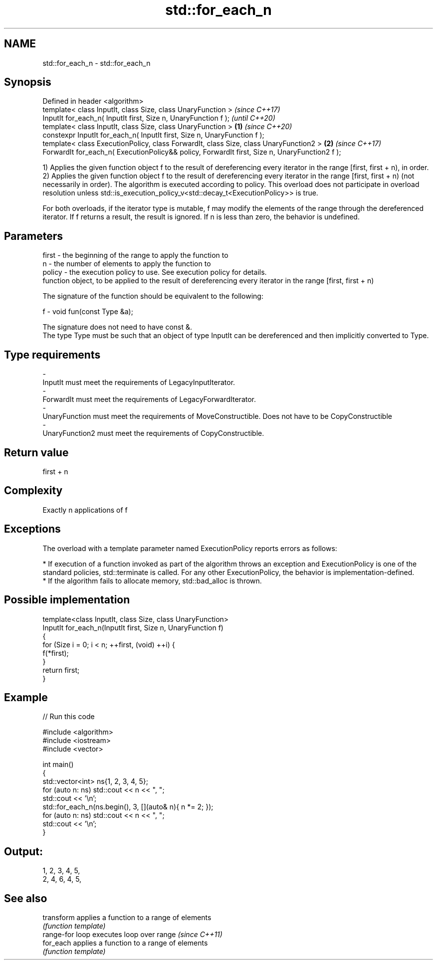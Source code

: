 .TH std::for_each_n 3 "2020.03.24" "http://cppreference.com" "C++ Standard Libary"
.SH NAME
std::for_each_n \- std::for_each_n

.SH Synopsis
   Defined in header <algorithm>
   template< class InputIt, class Size, class UnaryFunction >                                           \fI(since C++17)\fP
   InputIt for_each_n( InputIt first, Size n, UnaryFunction f );                                        \fI(until C++20)\fP
   template< class InputIt, class Size, class UnaryFunction >                                   \fB(1)\fP     \fI(since C++20)\fP
   constexpr InputIt for_each_n( InputIt first, Size n, UnaryFunction f );
   template< class ExecutionPolicy, class ForwardIt, class Size, class UnaryFunction2 >             \fB(2)\fP \fI(since C++17)\fP
   ForwardIt for_each_n( ExecutionPolicy&& policy, ForwardIt first, Size n, UnaryFunction2 f );

   1) Applies the given function object f to the result of dereferencing every iterator in the range [first, first + n), in order.
   2) Applies the given function object f to the result of dereferencing every iterator in the range [first, first + n) (not necessarily in order). The algorithm is executed according to policy. This overload does not participate in overload resolution unless std::is_execution_policy_v<std::decay_t<ExecutionPolicy>> is true.

   For both overloads, if the iterator type is mutable, f may modify the elements of the range through the dereferenced iterator. If f returns a result, the result is ignored. If n is less than zero, the behavior is undefined.

.SH Parameters

   first  - the beginning of the range to apply the function to
   n      - the number of elements to apply the function to
   policy - the execution policy to use. See execution policy for details.
            function object, to be applied to the result of dereferencing every iterator in the range [first, first + n)

            The signature of the function should be equivalent to the following:

   f      - void fun(const Type &a);

            The signature does not need to have const &.
            The type Type must be such that an object of type InputIt can be dereferenced and then implicitly converted to Type.

            
.SH Type requirements
   -
   InputIt must meet the requirements of LegacyInputIterator.
   -
   ForwardIt must meet the requirements of LegacyForwardIterator.
   -
   UnaryFunction must meet the requirements of MoveConstructible. Does not have to be CopyConstructible
   -
   UnaryFunction2 must meet the requirements of CopyConstructible.

.SH Return value

   first + n

.SH Complexity

   Exactly n applications of f

.SH Exceptions

   The overload with a template parameter named ExecutionPolicy reports errors as follows:

     * If execution of a function invoked as part of the algorithm throws an exception and ExecutionPolicy is one of the standard policies, std::terminate is called. For any other ExecutionPolicy, the behavior is implementation-defined.
     * If the algorithm fails to allocate memory, std::bad_alloc is thrown.

.SH Possible implementation

   template<class InputIt, class Size, class UnaryFunction>
   InputIt for_each_n(InputIt first, Size n, UnaryFunction f)
   {
       for (Size i = 0; i < n; ++first, (void) ++i) {
           f(*first);
       }
       return first;
   }

.SH Example

   
// Run this code

 #include <algorithm>
 #include <iostream>
 #include <vector>

 int main()
 {
     std::vector<int> ns{1, 2, 3, 4, 5};
     for (auto n: ns) std::cout << n << ", ";
     std::cout << '\\n';
     std::for_each_n(ns.begin(), 3, [](auto& n){ n *= 2; });
     for (auto n: ns) std::cout << n << ", ";
     std::cout << '\\n';
 }

.SH Output:

 1, 2, 3, 4, 5,
 2, 4, 6, 4, 5,

.SH See also

   transform      applies a function to a range of elements
                  \fI(function template)\fP
   range-for loop executes loop over range \fI(since C++11)\fP
   for_each       applies a function to a range of elements
                  \fI(function template)\fP
